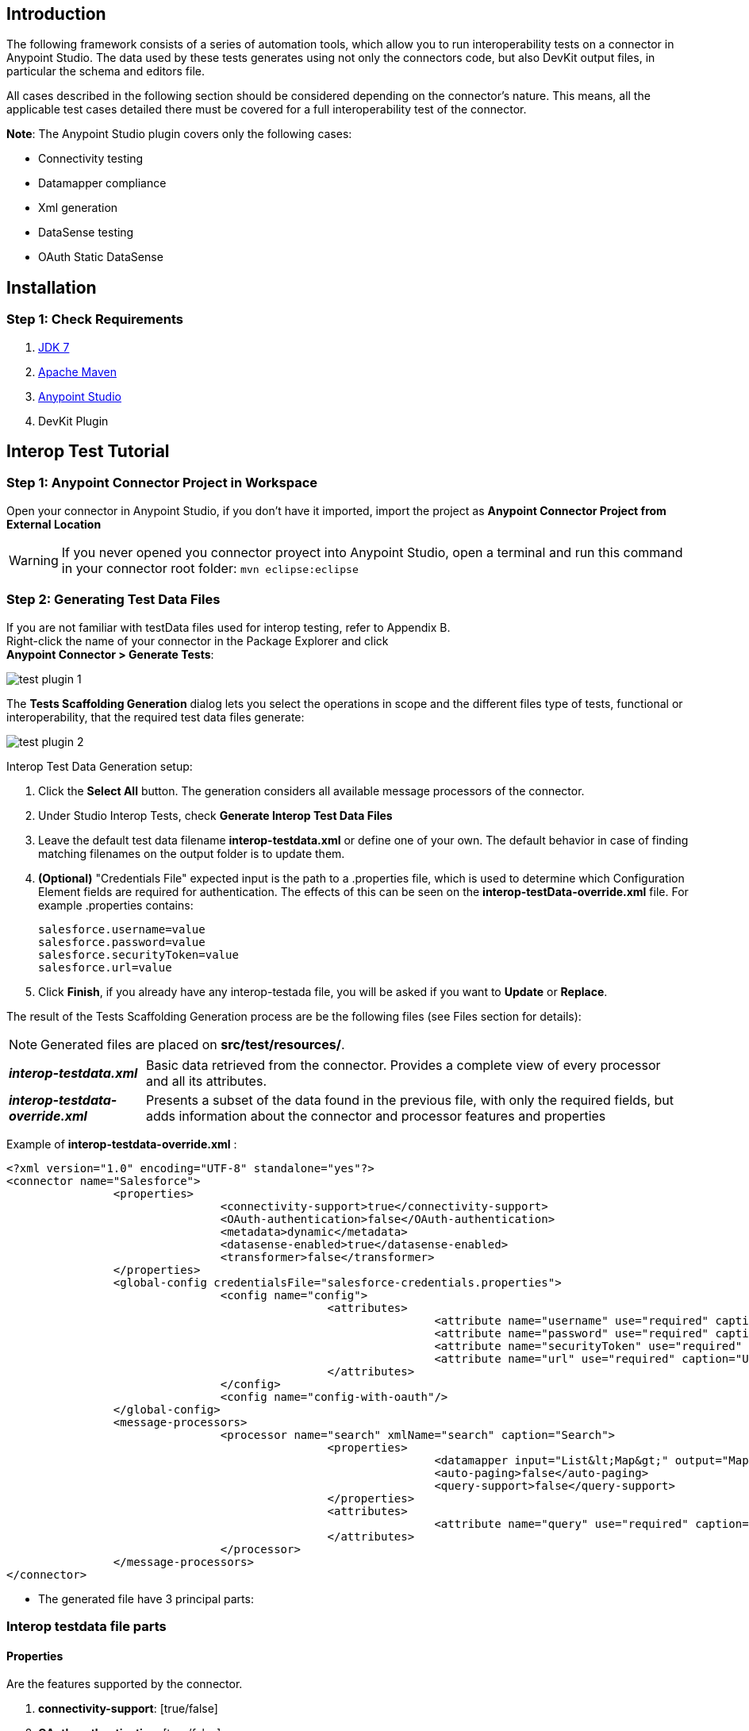 == Introduction
The following framework consists of a series of automation tools, which allow you to run interoperability tests on a connector in Anypoint Studio. The data used by these tests  generates using not only the connectors code, but also DevKit output files, in particular the schema and editors file.

All cases described in the following section should be considered depending on the connector’s nature. This means, all the applicable test cases detailed there must be covered for a full interoperability test of the connector.

*Note*: The Anypoint Studio plugin covers only the following cases:

* Connectivity testing
* Datamapper compliance
* Xml generation
* DataSense testing
* OAuth Static DataSense

== Installation

=== Step 1: Check  Requirements
. http://www.oracle.com/technetwork/java/javase/downloads/java-archive-downloads-javase7-521261.html[JDK 7]
. http://maven.apache.org/download.cgi[Apache Maven]
. http://www.mulesoft.org/download-mule-esb-community-edition[Anypoint Studio]
. DevKit Plugin

== Interop Test Tutorial
=== Step 1: Anypoint Connector Project in Workspace
Open your connector in Anypoint Studio, if you don't have it imported, import the project as *Anypoint Connector Project from External Location*

WARNING: If you never opened you connector proyect into Anypoint Studio, open a terminal and run this command in your connector root folder: `mvn eclipse:eclipse` +


=== Step 2: Generating Test Data Files
If you are not familiar with testData files used for interop testing, refer to Appendix B. +
Right-click the name of your connector in the Package Explorer and click  +
*Anypoint Connector > Generate Tests*:

image::{imagesdir}/test-plugin-1.png[]

The *Tests Scaffolding Generation* dialog lets you select the operations in scope and the different files type of tests, functional or interoperability, that the required test data files generate:

image::{imagesdir}/test-plugin-2.png[]

Interop Test Data Generation setup:

. Click the *Select All* button. The generation considers all available message processors of the connector.
. Under Studio Interop Tests, check *Generate Interop Test Data Files*
. Leave the default test data filename *interop-testdata.xml* or define one of your own. The default behavior in case of finding matching filenames on the output folder is to update them.
. *(Optional)* "Credentials File" expected input is the path to a .properties file, which is used to determine which Configuration Element fields are required for authentication. The effects of this can be seen on the *interop-testData-override.xml* file. For example .properties contains:
+
----
salesforce.username=value
salesforce.password=value
salesforce.securityToken=value
salesforce.url=value
----
. Click *Finish*, if you already have any interop-testada file, you will be asked if you want to *Update* or *Replace*.

The result of the Tests Scaffolding Generation process are be the following files (see Files section for details):

NOTE: Generated files are placed on *src/test/resources/*.

[horizontal]
*_interop-testdata.xml_*:: Basic data retrieved from the connector. Provides a complete view of every processor and all its attributes.


*_interop-testdata-override.xml_*:: Presents a subset of the data found in the previous file, with only the required fields, but adds information about the connector and processor features and properties

Example of *interop-testdata-override.xml* :
[source,xml]
----
<?xml version="1.0" encoding="UTF-8" standalone="yes"?>
<connector name="Salesforce">
		<properties>
				<connectivity-support>true</connectivity-support>
				<OAuth-authentication>false</OAuth-authentication>
				<metadata>dynamic</metadata>
				<datasense-enabled>true</datasense-enabled>
				<transformer>false</transformer>
		</properties>
		<global-config credentialsFile="salesforce-credentials.properties">
				<config name="config">
						<attributes>
								<attribute name="username" use="required" caption="Username" group="Connection" type="string" javaType="java.lang.String" prefix="salesforce">${salesforce.username}</attribute>
								<attribute name="password" use="required" caption="Password" group="Connection" type="password" javaType="java.lang.String" prefix="salesforce">${salesforce.password}</attribute>
								<attribute name="securityToken" use="required" caption="Security Token" group="Connection" type="string" javaType="java.lang.String" prefix="salesforce">${salesforce.securityToken}</attribute>
								<attribute name="url" use="required" caption="Url" group="Connection" type="string" javaType="java.lang.String" default="https://login.salesforce.com/services/Soap/u/31.0" prefix="salesforce">${salesforce.url}</attribute>
						</attributes>
				</config>
				<config name="config-with-oauth"/>
		</global-config>
		<message-processors>
				<processor name="search" xmlName="search" caption="Search">
						<properties>
								<datamapper input="List&lt;Map&gt;" output="Map&lt;SalesforceHeader,Object&gt;"/>
								<auto-paging>false</auto-paging>
								<query-support>false</query-support>
						</properties>
						<attributes>
								<attribute name="query" use="required" caption="Query" group="Query" type="string" javaType="java.lang.String"></attribute>
						</attributes>
				</processor>
		</message-processors>
</connector>

----

* The generated file have 3 principal parts:

=== Interop testdata file parts
==== Properties
Are the features supported by the connector.

. *connectivity-support*: [true/false]
. *OAuth-authentication*: [true/false]
. *metadata*: [static/dynamic]
. *datasense-enabled*: [true/false]
. *transformer*: [true/false]

[source, xml]
----
<properties>
		<connectivity-support>true</connectivity-support>
		<OAuth-authentication>false</OAuth-authentication>
		<metadata>dynamic</metadata>
		<datasense-enabled>true</datasense-enabled>
		<transformer>false</transformer>
</properties>
----

==== Global-config
Is the list of the configurations of the connector, each configuration describes the all needed attributes and their values
[source,xml]
----
<config name="connection-management-config">
		<attributes>
				<attribute name="username" use="required" caption="Username" group="Connection" type="string" javaType="java.lang.String" prefix="salesforce">MyUsernameValue</attribute>
		</attributes>
</config>
----
==== Message-processors
Is the list of message processors defined in the connector. Each one describes their attributes, and Input & Output types:

[source, xml]
----
<message-processors>
				<processor name="myProcessor" xmlName="my-processor" caption="My processor">
						<properties>
								<datamapper input="" output=""/>
								<auto-paging>false</auto-paging>
								<query-support>false</query-support>
						</properties>
						<attributes>
								<attribute name="content" use="required" caption="Content" group="General" type="string" javaType="java.lang.String">content</attribute>
						</attributes>
				</processor>
</message-processors>
----


=== Step 3: Customizing Test Data Files
After the testData and testData-override files are created (details about this files in Appendix), the next step is to populate the content from your domain model. This implies the completion of valid inputs for the operations and configurations, and the validation of the retrieved data.

==== Attention Points
* Properties detected must be checked and asserted:
** The fact that the connector has connectivity support must be validated. If your connector does not support connectivity, but it was detected as a supported feature, you’ll have to double check your code.
** If the connector has OAuth support, then connectivity detection must be false.
** If the connector has OAuth support, then metadata detection should not be dynamic.
** For each processor, _query-support_ and _auto-paging_ properties should be coherent with the expected values.
** Required fields, both in the config and in the processors should be coherent with the expected values declared in the processor declaration. Those annotated with @Optional should be _optional_, everything else should be _required_.

* Datamapper input/output fields:
** Datamapper Input and Output attributes in each processor represent the values you expect to see at design time when you drop the connector before and after a datamapper element. This values should be empty only if you expect to see nothing in DataMapper.
** In a dynamic metadata case, the value of input/output attributes will be bound to the value with which the operation is feeded.
For example, with dynamic metadata, if you have:

[source,xml]
----
<properties>
	<datamapper input="List&lt;SaveResult&gt;"output="List&lt;Map&gt;"/>
</properties>
<attributes>
	<attribute name="type" use="required" caption="sObject Type"
	group="Information" type="type-chooser" javaType="java.lang.String">
	</attribute>
</attributes>
----
The output value is bounded to the value declared in the type chooser as follows:

*Case Account*

[source,xml]
----
<properties>
	<datamapper input="List&lt;SaveResult&gt;"output="List&lt;Account&gt;"/>
</properties>
<attributes>
	<attribute name="type" use="required" caption="sObject Type" group="Information"
	type="type-chooser" javaType="java.lang.String"> Account (Account)
	</attribute>
</attributes>
----

*Case Contact*

[source,xml]
----
<properties>
	<datamapper input="List&lt;SaveResult&gt;"output="List&lt;Contact&gt;"/>
</properties>
<attributes>
	<attribute name="type" use="required" caption="sObject Type"
	group="Information" type="type-chooser" javaType="java.lang.String"> Contact (Contact)
	</attribute>
</attributes>
----

** If metadata model is static, then the expected value should be the initial one, with _“List<Map>”_ as the output value.

=== Step 4: Run Interop Tests

In Studio, right-click the project and click *Anypoint Connector *>* Run Interop Tests*:

image::{imagesdir}/test-plugin-3.png[]

The Interop Remote Runner Properties menu shows the existing testData files that were created previously, and a set of options:

* Tests to run:  Select which kind of test to run on your connector.
** Connectivity
** Data Mapper
** Xml Generation
** DataSense testing
** OAuth Static DataSense

* Verbose Mode
** Enables debugging logs on the test runs

image::{imagesdir}/test-plugin-4.png[]

The results appear in target/surefire-reports, and provide jUnit results using the XML result file.
